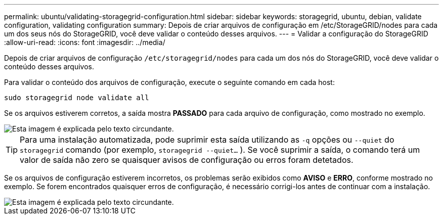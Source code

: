 ---
permalink: ubuntu/validating-storagegrid-configuration.html 
sidebar: sidebar 
keywords: storagegrid, ubuntu, debian, validate configuration, validating configuration 
summary: Depois de criar arquivos de configuração em /etc/StorageGRID/nodes para cada um dos seus nós do StorageGRID, você deve validar o conteúdo desses arquivos. 
---
= Validar a configuração do StorageGRID
:allow-uri-read: 
:icons: font
:imagesdir: ../media/


[role="lead"]
Depois de criar arquivos de configuração `/etc/storagegrid/nodes` para cada um dos nós do StorageGRID, você deve validar o conteúdo desses arquivos.

Para validar o conteúdo dos arquivos de configuração, execute o seguinte comando em cada host:

[listing]
----
sudo storagegrid node validate all
----
Se os arquivos estiverem corretos, a saída mostra *PASSADO* para cada arquivo de configuração, como mostrado no exemplo.

image::../media/rhel_node_configuration_file_output.gif[Esta imagem é explicada pelo texto circundante.]


TIP: Para uma instalação automatizada, pode suprimir esta saída utilizando as `-q` opções ou `--quiet` do `storagegrid` comando (por exemplo, `storagegrid --quiet...` ). Se você suprimir a saída, o comando terá um valor de saída não zero se quaisquer avisos de configuração ou erros foram detetados.

Se os arquivos de configuração estiverem incorretos, os problemas serão exibidos como *AVISO* e *ERRO*, conforme mostrado no exemplo. Se forem encontrados quaisquer erros de configuração, é necessário corrigi-los antes de continuar com a instalação.

image::../media/rhel_node_configuration_file_output_with_errors.gif[Esta imagem é explicada pelo texto circundante.]
